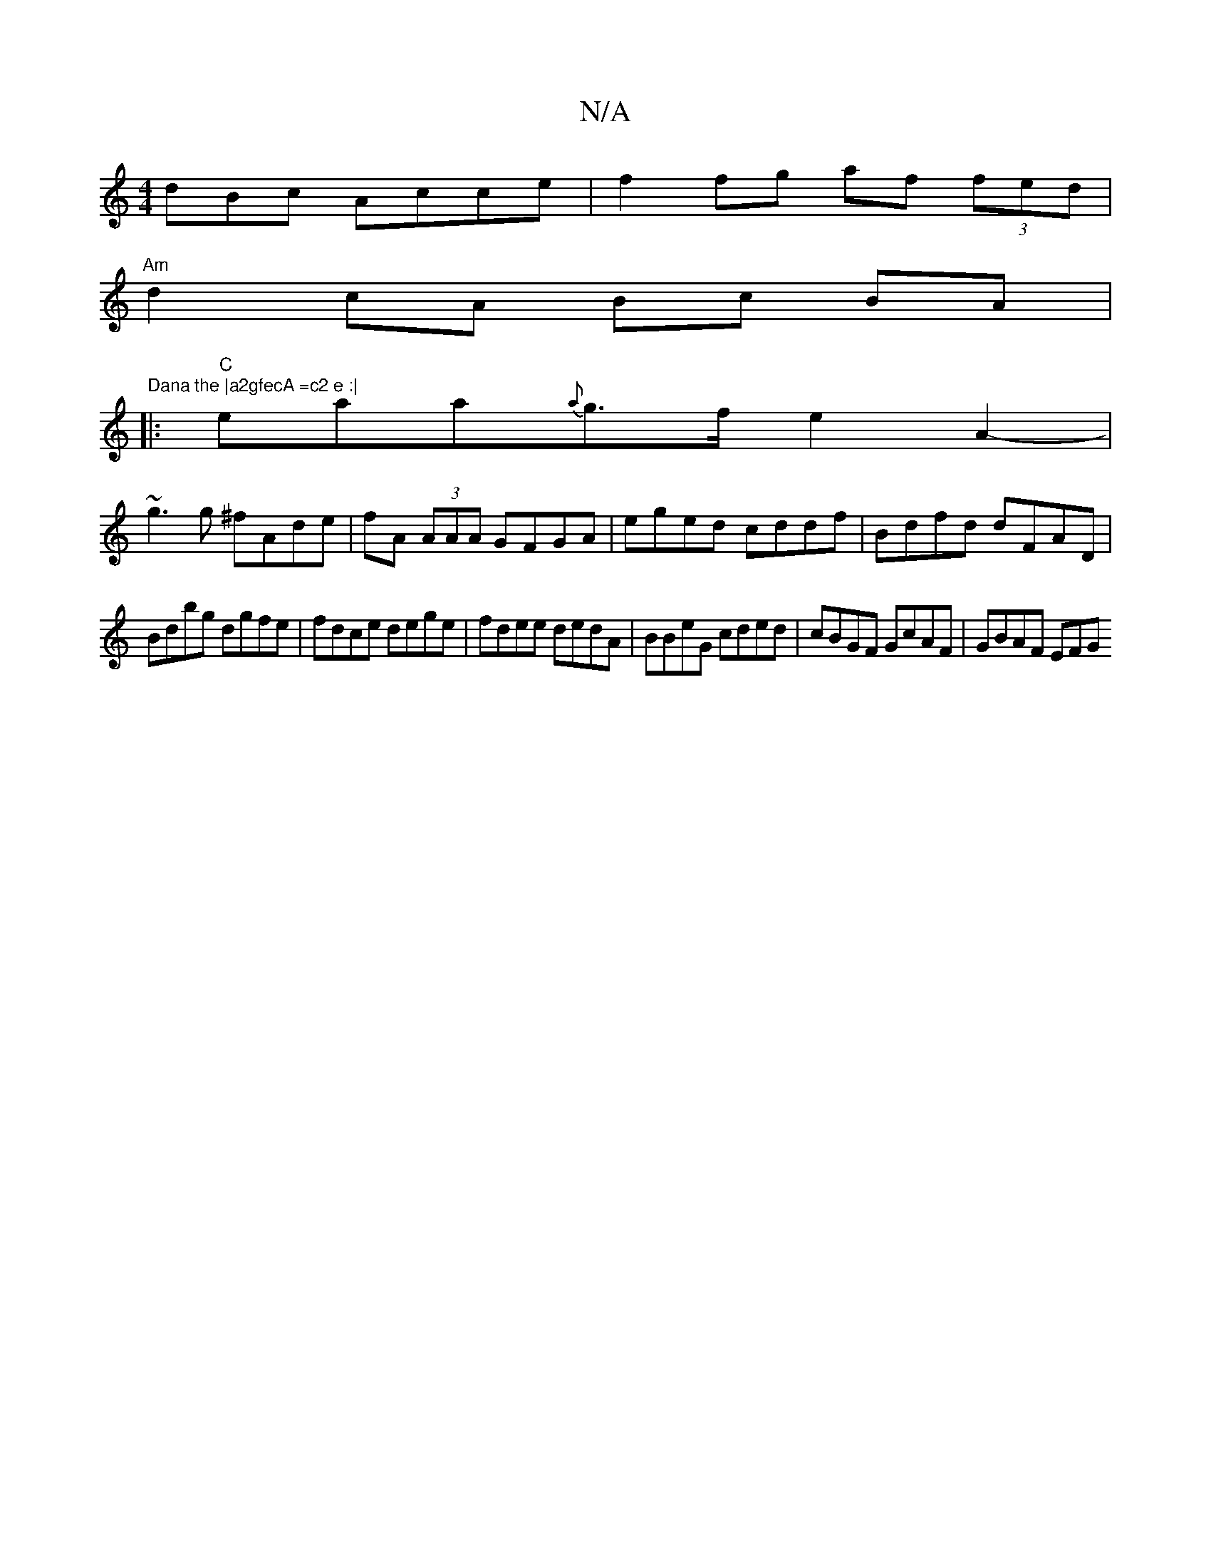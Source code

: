 X:1
T:N/A
M:4/4
R:N/A
K:Cmajor
dBc Acce | f2 fg af (3fed |
"Am"d2 cA Bc BA|:"Dana the |a2gfecA =c2 e :|
|:"C"eaa{a}g>f e2 A2-|
~g3g ^fAde|fA (3AAA GFGA|eged cddf|Bdfd dFAD|
Bdbg dgfe|fdce dege|fdee dedA|BBeG cded|cBGF GcAF|GBAF EFG